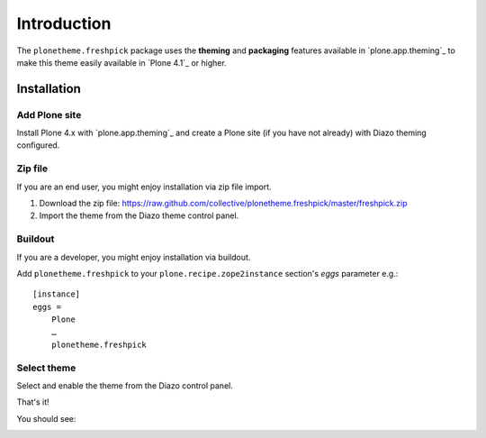 
Introduction
============

The ``plonetheme.freshpick`` package uses the **theming** and **packaging** features
available in `plone.app.theming`_ to make this theme easily
available in `Plone 4.1`_ or higher.

Installation
------------

Add Plone site
~~~~~~~~~~~~~~

Install Plone 4.x with `plone.app.theming`_ and create a Plone site (if you have not already)
with Diazo theming configured.

.. image:: https://github.com/collective/plonetheme.freshpick/raw/master/screenshot0.png
  :width: 1024px
  :alt: Create a Plone site from ZMI
  :align: center

Zip file
~~~~~~~~

If you are an end user, you might enjoy installation via zip file import.

1. Download the zip file: https://raw.github.com/collective/plonetheme.freshpick/master/freshpick.zip
2. Import the theme from the Diazo theme control panel.

.. image:: https://github.com/collective/plonetheme.freshpick/raw/master/screenshot1.png
  :width: 1024px
  :alt: Import the Diazo theme zip file
  :align: center


Buildout
~~~~~~~~

If you are a developer, you might enjoy installation via buildout.

Add ``plonetheme.freshpick`` to your ``plone.recipe.zope2instance`` section's *eggs* parameter e.g.::

    [instance]
    eggs =
        Plone
        …
        plonetheme.freshpick

Select theme
~~~~~~~~~~~~

Select and enable the theme from the Diazo control panel.

.. image:: https://github.com/collective/plonetheme.freshpick/raw/master/screenshot2.png
  :width: 1024px
  :alt: For select the Diazo theme just click on Activate button
  :align: center

That's it!

You should see:

.. image:: https://raw.github.com/collective/plonetheme.freshpick/master/plonetheme/freshpick/theme/freshpick/preview.png
  :width: 1024px
  :alt: plonetheme.freshpick preview
  :align: center
